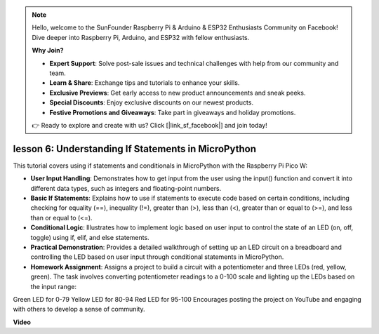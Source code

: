 .. note::

    Hello, welcome to the SunFounder Raspberry Pi & Arduino & ESP32 Enthusiasts Community on Facebook! Dive deeper into Raspberry Pi, Arduino, and ESP32 with fellow enthusiasts.

    **Why Join?**

    - **Expert Support**: Solve post-sale issues and technical challenges with help from our community and team.
    - **Learn & Share**: Exchange tips and tutorials to enhance your skills.
    - **Exclusive Previews**: Get early access to new product announcements and sneak peeks.
    - **Special Discounts**: Enjoy exclusive discounts on our newest products.
    - **Festive Promotions and Giveaways**: Take part in giveaways and holiday promotions.

    👉 Ready to explore and create with us? Click [|link_sf_facebook|] and join today!

lesson 6:  Understanding If Statements in MicroPython
=================================================================

This tutorial covers using if statements and conditionals in MicroPython with the Raspberry Pi Pico W:

* **User Input Handling**: Demonstrates how to get input from the user using the input() function and convert it into different data types, such as integers and floating-point numbers.
* **Basic If Statements**: Explains how to use if statements to execute code based on certain conditions, including checking for equality (==), inequality (!=), greater than (>), less than (<), greater than or equal to (>=), and less than or equal to (<=).
* **Conditional Logic**: Illustrates how to implement logic based on user input to control the state of an LED (on, off, toggle) using if, elif, and else statements.
* **Practical Demonstration**: Provides a detailed walkthrough of setting up an LED circuit on a breadboard and controlling the LED based on user input through conditional statements in MicroPython.
* **Homework Assignment**: Assigns a project to build a circuit with a potentiometer and three LEDs (red, yellow, green). The task involves converting potentiometer readings to a 0-100 scale and lighting up the LEDs based on the input range:
Green LED for 0-79
Yellow LED for 80-94
Red LED for 95-100
Encourages posting the project on YouTube and engaging with others to develop a sense of community.

**Video**

.. raw:: html

    <iframe width="700" height="500" src="https://www.youtube.com/embed/mS4YcJ0FcOU?si=15R9d9BfuPykEbpt" title="YouTube video player" frameborder="0" allow="accelerometer; autoplay; clipboard-write; encrypted-media; gyroscope; picture-in-picture; web-share" allowfullscreen></iframe>

